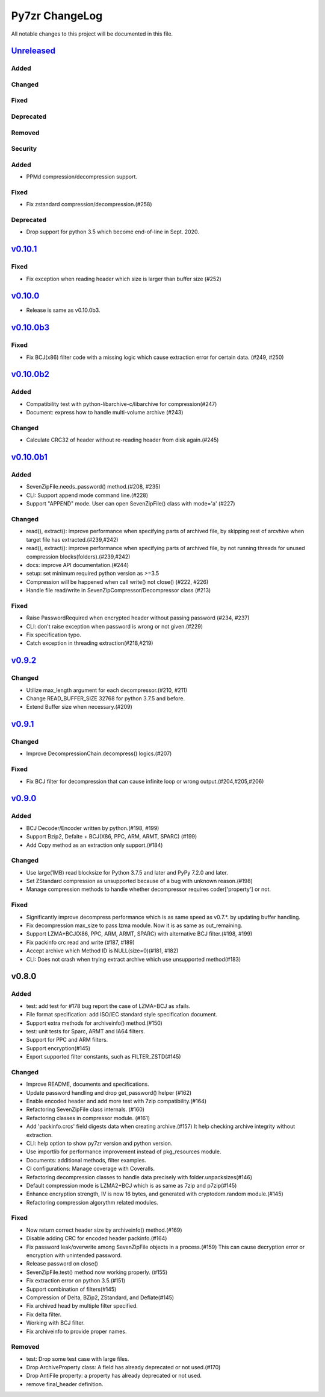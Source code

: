 ===============
Py7zr ChangeLog
===============

All notable changes to this project will be documented in this file.

`Unreleased`_
=============

Added
-----

Changed
-------

Fixed
-----

Deprecated
----------

Removed
-------

Security
--------

Added
-----

* PPMd compression/decompression support.

Fixed
-----

* Fix zstandard compression/decompression.(#258)

Deprecated
----------

* Drop support for python 3.5 which become end-of-line in Sept. 2020.

`v0.10.1`_
==========

Fixed
-----

*  Fix exception when reading header which size is larger than buffer size (#252)


`v0.10.0`_
==========

* Release is same as v0.10.0b3.

`v0.10.0b3`_
============

Fixed
-----

* Fix BCJ(x86) filter code with a missing logic which cause extraction error
  for certain data. (#249, #250)


`v0.10.0b2`_
============

Added
-----

* Compatibility test with python-libarchive-c/libarchive for compression(#247)
* Document: express how to handle multi-volume archive (#243)

Changed
-------

* Calculate CRC32 of header without re-reading header from disk again.(#245)


`v0.10.0b1`_
============

Added
-----

* SevenZipFile.needs_password() method.(#208, #235)
* CLI: Support append mode command line.(#228)
* Support "APPEND" mode. User can open SevenZipFile() class with mode='a' (#227)

Changed
-------

* read(), extract(): improve performance when specifying parts of archived file,
  by skipping rest of arcvhive when target file has extracted.(#239,#242)
* read(), extract(): improve performance when specifying parts of archived file,
  by not running threads for unused compression blocks(folders).(#239,#242)
* docs: improve API documentation.(#244)
* setup: set minimum required python version as >=3.5
* Compression will be happened when call write() not close() (#222, #226)
* Handle file read/write in SevenZipCompressor/Decompressor class (#213)

Fixed
-----

* Raise PasswordRequired when encrypted header without passing password (#234, #237)
* CLI: don't raise exception when password is wrong or not given.(#229)
* Fix specification typo.
* Catch exception in threading extraction(#218,#219)

`v0.9.2`_
=========

Changed
-------

* Utilize max_length argument for each decompressor.(#210, #211)
* Change READ_BUFFER_SIZE 32768 for python 3.7.5 and before.
* Extend Buffer size when necessary.(#209)


`v0.9.1`_
=========

Changed
-------

* Improve DecompressionChain.decompress() logics.(#207)

Fixed
-----

* Fix BCJ filter for decompression that can cause infinite loop or wrong output.(#204,#205,#206)

`v0.9.0`_
=========

Added
-----

* BCJ Decoder/Encoder written by python.(#198, #199)
* Support Bzip2, Defalte + BCJ(X86, PPC, ARM, ARMT, SPARC) (#199)
* Add Copy method as an extraction only support.(#184)

Changed
-------

* Use large(1MB) read blocksize for Python 3.7.5 and later and PyPy 7.2.0 and later.
* Set ZStandard compression as unsupported because of a bug with unknown reason.(#198)
* Manage compression methods to handle whether decompressor requires coder['property'] or not.

Fixed
-----

* Significantly improve decompress performance which is as same speed as v0.7.*.
  by updating buffer handling.
* Fix decompression max_size to pass lzma module. Now it is as same as out_remaining.
* Support LZMA+BCJ(X86, PPC, ARM, ARMT, SPARC) with alternative BCJ filter.(#198, #199)
* Fix packinfo crc  read and write (#187, #189)
* Accept archive which Method ID is NULL(size=0)(#181, #182)
* CLI: Does not crash when trying extract archive which use unsupported method(#183)


v0.8.0
======

Added
-----

* test: add test for #178 bug report the case of LZMA+BCJ as xfails.
* File format specification: add ISO/IEC standard style specification document.
* Support extra methods for archiveinfo() method.(#150)
* test: unit tests for Sparc, ARMT and IA64 filters.
* Support for PPC and ARM filters.
* Support encryption(#145)
* Export supported filter constants, such as FILTER_ZSTD(#145)

Changed
-------

* Improve README, documents and specifications.
* Update password handling and drop get_password() helper (#162)
* Enable encoded header and add more test with 7zip compatibility.(#164)
* Refactoring SevenZipFile class internals. (#160)
* Refactoring classes in compressor module. (#161)
* Add 'packinfo.crcs' field digests data when creating archive.(#157)
  It help checking archive integrity without extraction.
* CLI: help option to show py7zr version and python version.
* Use importlib for performance improvement instead of pkg_resources module.
* Documents: additional methods, filter examples.
* CI configurations: Manage coverage with Coveralls.
* Refactoring decompression classes to handle data precisely with folder.unpacksizes(#146)
* Default compression mode is LZMA2+BCJ which is as same as
  7zip and p7zip(#145)
* Enhance encryption strength, IV is now 16 bytes, and generated
  with cryptodom.random module.(#145)
* Refactoring compression algorythm related modules.

Fixed
-----

* Now return correct header size by archiveinfo() method.(#169)
* Disable adding CRC for encoded header packinfo.(#164)
* Fix password leak/overwrite among SevenZipFile objects in a process.(#159)
  This can cause decryption error or encryption with unintended password.
* Release password on close()
* SevenZipFile.test() method now working properly. (#155)
* Fix extraction error on python 3.5.(#151)
* Support combination of filters(#145)
* Compression of Delta, BZip2, ZStandard, and Deflate(#145)
* Fix archived head by multiple filter specified.
* Fix delta filter.
* Working with BCJ filter.
* Fix archiveinfo to provide proper names.

Removed
-------

* test: Drop some test case with large files.
* Drop ArchiveProperty class: A field has already deprecated or not used.(#170)
* Drop AntiFile property: a property has already deprecated or not used.
* remove final_header definition.



.. History links
.. _Unreleased: https://github.com/miurahr/py7zr/compare/v0.10.1...HEAD
.. _v0.10.1: https://github.com/miurahr/py7zr/compare/v0.10.0...v0.10.1
.. _v0.10.0: https://github.com/miurahr/py7zr/compare/v0.10.0b3...v0.10.0
.. _v0.10.0b3: https://github.com/miurahr/py7zr/compare/v0.10.0b2...v0.10.0b3
.. _v0.10.0b2: https://github.com/miurahr/py7zr/compare/v0.10.0b1...v0.10.0b2
.. _v0.10.0b1: https://github.com/miurahr/py7zr/compare/v0.9.2...v0.10.0b1
.. _v0.9.2: https://github.com/miurahr/py7zr/compare/v0.9.1...v0.9.2
.. _v0.9.1: https://github.com/miurahr/py7zr/compare/v0.9.0...v0.9.1
.. _v0.9.0: https://github.com/miurahr/py7zr/compare/v0.8.0...v0.9.0
